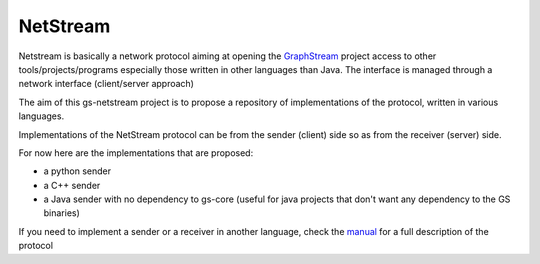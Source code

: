 =============
NetStream
=============

Netstream is basically a network protocol aiming at opening the `GraphStream`_ project access to other tools/projects/programs especially those written in other languages than Java. The interface is managed through a network interface (client/server approach) 

The aim of this gs-netstream project is to propose a repository of implementations of the protocol, written in various languages.  

.. _GraphStream: http://graphstream-project.org/

Implementations of the NetStream protocol can be from the sender (client) side so as from the receiver (server) side.  

For now here are the implementations that are proposed:

- a python sender
- a C++ sender
- a Java sender with no dependency to gs-core (useful for java projects that don't want any dependency to the GS binaries)


If you need to implement a sender or a receiver in another language,
check the `manual`_ for a full description of the protocol

.. _manual: https://github.com/graphstream/gs-netstream/wiki/NetStream-Manual


